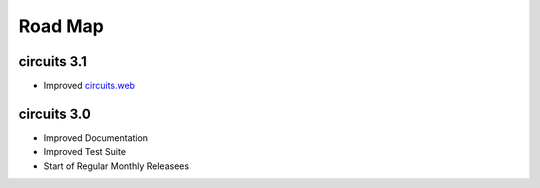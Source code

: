 Road Map
========


circuits 3.1
------------

- Improved `circuits.web <http://circuitsweb.com>`_


.. seealso:: `circuits 3.1 milestone <https://bitbucket.org/circuits/circuits/issues?milestone=3.1&status=open&status=new>`_


circuits 3.0
------------

- Improved Documentation
- Improved Test Suite
- Start of Regular Monthly Releasees

.. seealso:: `circuits 3.0 milestone <https://bitbucket.org/circuits/circuits/issues?milestone=3.0&status=open&status=new>`_

